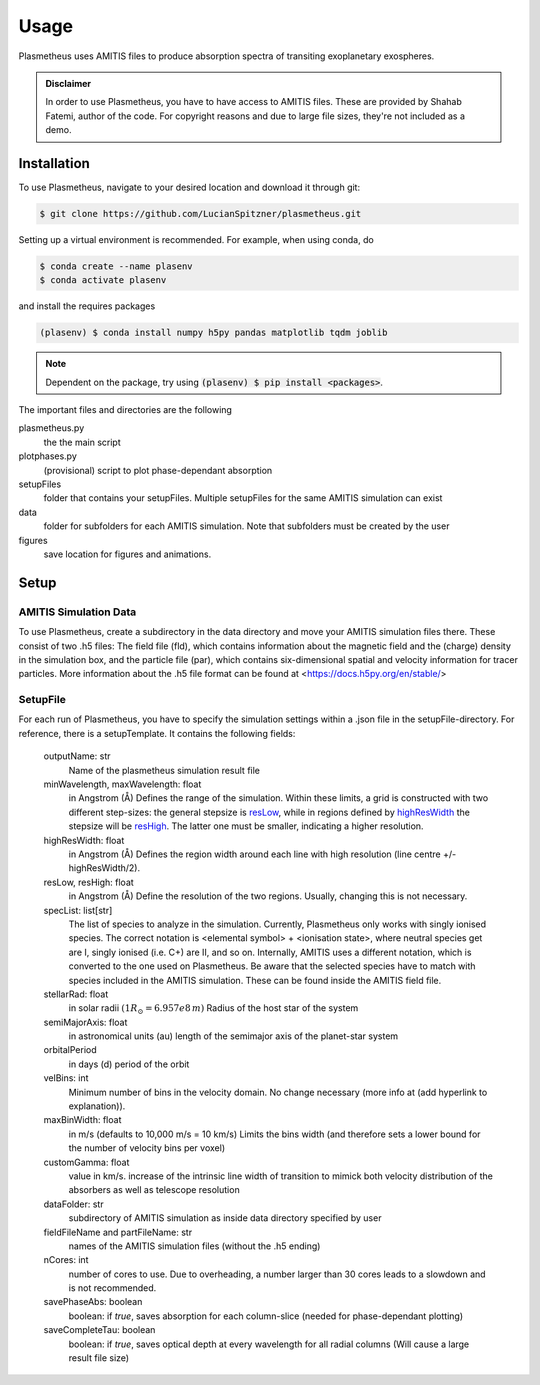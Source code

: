 Usage
=====

Plasmetheus uses AMITIS files to produce absorption spectra of transiting exoplanetary exospheres.

.. admonition:: Disclaimer

      In order to use Plasmetheus, you have to have access to AMITIS files. These are provided by Shahab Fatemi, author of the code. 
      For copyright reasons and due to large file sizes, they're not included as a demo.

.. _installation:

Installation
------------

To use Plasmetheus, navigate to your desired location and download it through git:

.. code-block:: console

   $ git clone https://github.com/LucianSpitzner/plasmetheus.git


Setting up a virtual environment is recommended. For example, when using conda, do 

.. code-block:: console

   $ conda create --name plasenv
   $ conda activate plasenv

and install the requires packages

.. code-block:: console

   (plasenv) $ conda install numpy h5py pandas matplotlib tqdm joblib

.. note::
   Dependent on the package, try using :code:`(plasenv) $ pip install <packages>`.

The important files and directories are the following

plasmetheus.py
    the the main script


plotphases.py
   (provisional) script to plot phase-dependant absorption

setupFiles
    folder that contains your setupFiles. Multiple setupFiles for the same AMITIS simulation can exist

data
    folder for subfolders for each AMITIS simulation. Note that subfolders must be created by the user

figures
   save location for figures and animations.


.. _setup:

Setup
-----

AMITIS Simulation Data
^^^^^^^^^^^^^^^^^^^^^^

To use Plasmetheus, create a subdirectory in the data directory and move your AMITIS simulation files there. These consist of two
.h5 files: The field file (fld), which contains information about the magnetic field and the (charge) density in the simulation box, and
the particle file (par), which contains six-dimensional spatial and velocity information for tracer particles.
More information about the .h5 file format can be found at <https://docs.h5py.org/en/stable/>

SetupFile
^^^^^^^^^

For each run of Plasmetheus, you have to specify the simulation settings within a .json file in the setupFile-directory. 
For reference, there is a setupTemplate. It contains the following fields:

   outputName: str
      Name of the plasmetheus simulation result file

   minWavelength, maxWavelength: float
      in Angstrom (Å)
      Defines the range of the simulation. Within these limits, a grid is constructed with two different step-sizes: the
      general stepsize is `resLow`_, while in regions defined by `highResWidth`_ the stepsize will be `resHigh`_. The latter one must 
      be smaller, indicating a higher resolution.

   _`highResWidth`: float
      in Angstrom (Å)
      Defines the region width around each line with high resolution (line centre +/- highResWidth/2).

   _`resLow`, _`resHigh`: float
      in Angstrom (Å)
      Define the resolution of the two regions. Usually, changing this is not necessary.



   specList: list[str]
      The list of species to analyze in the simulation. Currently, Plasmetheus only works with singly ionised species. 
      The correct notation is <elemental symbol> + <ionisation state>, where neutral species get are I, singly ionised (i.e. C+) 
      are II, and so on. Internally, AMITIS uses a different notation, which is converted to the one used on Plasmetheus. 
      Be aware that the selected species have to match with species included in the AMITIS simulation. These can be found 
      inside the AMITIS field file.

   stellarRad: float
      in solar radii :math:`(1 R_{\odot} = 6.957e8\,m)`
      Radius of the host star of the system 

   semiMajorAxis: float
      in astronomical units (au)
      length of the semimajor axis of the planet-star system 
   orbitalPeriod
      in days (d)
      period of the orbit 



   velBins: int
      Minimum number of bins in the velocity domain. No change necessary (more info at (add hyperlink to explanation)).

   maxBinWidth: float
      in m/s (defaults to 10,000 m/s = 10 km/s)
      Limits the bins width (and therefore sets a lower bound for the number of velocity bins per voxel)

   customGamma: float
      value in km/s.
      increase of the intrinsic line width of transition to mimick both velocity distribution of the absorbers as well as telescope resolution
      


   dataFolder: str
      subdirectory of AMITIS simulation as inside data directory specified by user

   fieldFileName and partFileName: str
      names of the AMITIS simulation files (without the .h5 ending)

   nCores: int
      number of cores to use. Due to overheading, a number larger than 30 cores leads to a slowdown and is not recommended.

   savePhaseAbs: boolean
      boolean: if *true*, saves absorption for each column-slice (needed for phase-dependant plotting)

   saveCompleteTau: boolean
      boolean: if *true*, saves optical depth at every wavelength for all radial columns (Will cause a large result file size)


